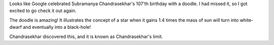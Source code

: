 .. title: S. Chandrasekhar's 107th Birthday
.. slug: s-chandrasekhars-107th-birthday
.. date: 2017-10-20 13:40:11 UTC-07:00
.. tags: physics
.. category: 
.. link: 
.. description: 
.. type: text

Looks like Google celebrated Subramanya Chandrasekhar's 107'th birthday with a doodle.
I had missed it, so I got excited to go check it out again.

.. image:: https://www.google.com/logos/doodles/2017/s-chandrasekhars-107th-birthday-5671696282419200-2xa.gif

The doodle is amazing! It illustrates the concept of a star when it gains 1.4
times the mass of sun will turn into white-dwarf and eventually into a
black-hole!

Chandrasekhar discovered this, and it is known as Chandrasekhar's limit.
